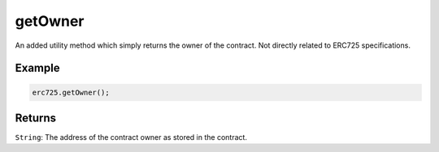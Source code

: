 .. _api-get-owner:

getOwner
##################################################

An added utility method which simply returns the owner of the contract. Not directly related to ERC725 specifications.

--------------------------------------------------
Example
--------------------------------------------------

.. code-block:: javascript

  erc725.getOwner();

--------------------------------------------------
Returns
--------------------------------------------------

``String``: The address of the contract owner as stored in the contract.
